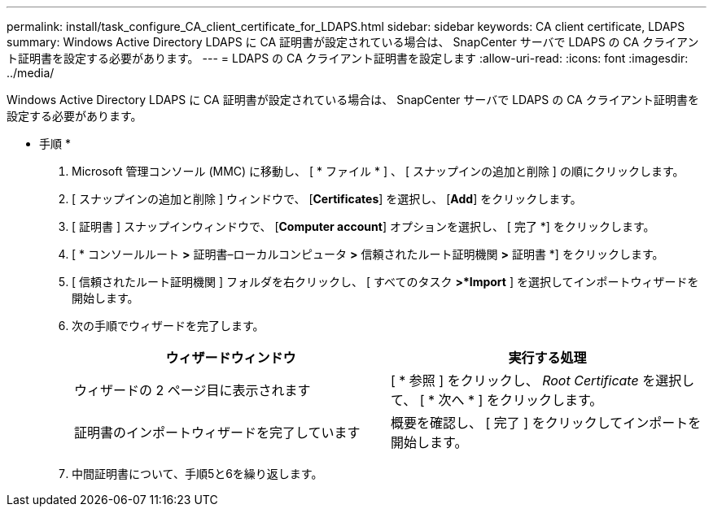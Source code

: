 ---
permalink: install/task_configure_CA_client_certificate_for_LDAPS.html 
sidebar: sidebar 
keywords: CA client certificate, LDAPS 
summary: Windows Active Directory LDAPS に CA 証明書が設定されている場合は、 SnapCenter サーバで LDAPS の CA クライアント証明書を設定する必要があります。 
---
= LDAPS の CA クライアント証明書を設定します
:allow-uri-read: 
:icons: font
:imagesdir: ../media/


[role="lead"]
Windows Active Directory LDAPS に CA 証明書が設定されている場合は、 SnapCenter サーバで LDAPS の CA クライアント証明書を設定する必要があります。

* 手順 *

. Microsoft 管理コンソール (MMC) に移動し、 [ * ファイル * ] 、 [ スナップインの追加と削除 ] の順にクリックします。
. [ スナップインの追加と削除 ] ウィンドウで、 [*Certificates*] を選択し、 [*Add*] をクリックします。
. [ 証明書 ] スナップインウィンドウで、 [*Computer account*] オプションを選択し、 [ 完了 *] をクリックします。
. [ * コンソールルート *>* 証明書–ローカルコンピュータ *>* 信頼されたルート証明機関 *>* 証明書 *] をクリックします。
. [ 信頼されたルート証明機関 ] フォルダを右クリックし、 [ すべてのタスク *>*Import* ] を選択してインポートウィザードを開始します。
. 次の手順でウィザードを完了します。
+
|===
| ウィザードウィンドウ | 実行する処理 


 a| 
ウィザードの 2 ページ目に表示されます
 a| 
[ * 参照 ] をクリックし、 _Root Certificate_ を選択して、 [ * 次へ * ] をクリックします。



 a| 
証明書のインポートウィザードを完了しています
 a| 
概要を確認し、 [ 完了 ] をクリックしてインポートを開始します。

|===
. 中間証明書について、手順5と6を繰り返します。


